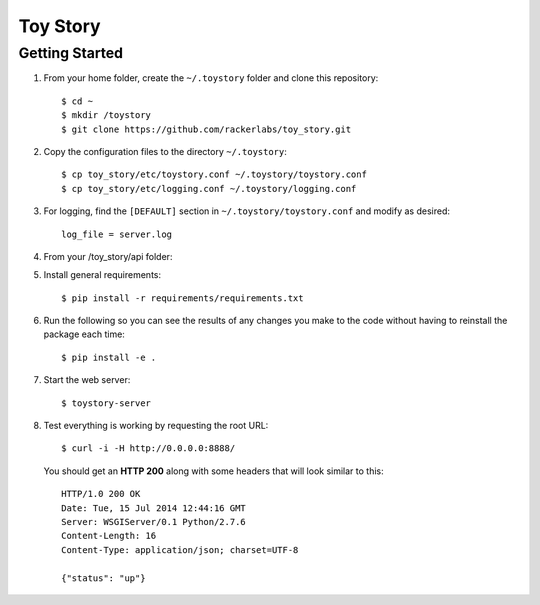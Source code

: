 Toy Story
============

Getting Started
---------------
#. From your home folder, create the ``~/.toystory`` folder and clone this repository::

    $ cd ~
    $ mkdir /toystory
    $ git clone https://github.com/rackerlabs/toy_story.git

#. Copy the configuration files to the directory ``~/.toystory``::

    $ cp toy_story/etc/toystory.conf ~/.toystory/toystory.conf
    $ cp toy_story/etc/logging.conf ~/.toystory/logging.conf

#. For logging, find the ``[DEFAULT]`` section in ``~/.toystory/toystory.conf`` and modify as desired::

    log_file = server.log

#. From your /toy_story/api folder::

#. Install general requirements::

    $ pip install -r requirements/requirements.txt

#. Run the following so you can see the results of any changes you make to the code without having to reinstall the package each time::
    
    $ pip install -e .

#. Start the web server::

    $ toystory-server

#. Test everything is working by requesting the root URL::

    $ curl -i -H http://0.0.0.0:8888/

   You should get an **HTTP 200** along with some headers that will look similar to this::

    HTTP/1.0 200 OK
    Date: Tue, 15 Jul 2014 12:44:16 GMT
    Server: WSGIServer/0.1 Python/2.7.6
    Content-Length: 16
    Content-Type: application/json; charset=UTF-8

    {"status": "up"}
